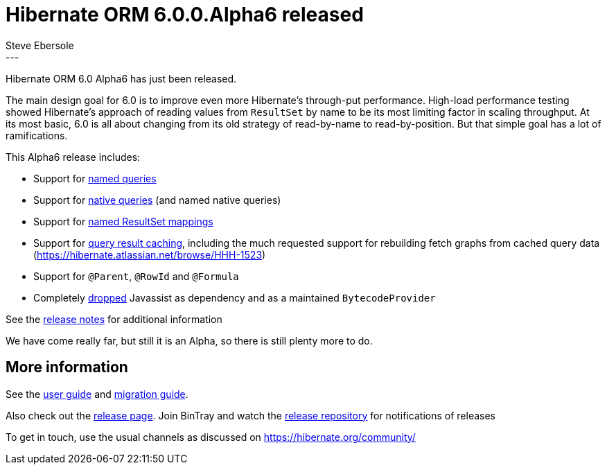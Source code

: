 = Hibernate ORM 6.0.0.Alpha6 released
Steve Ebersole
:awestruct-tags: [ "Hibernate ORM", "Releases" ]
:awestruct-layout: blog-post
:released-version: 6.0.0.Alpha6
:release-id: 31848
---

Hibernate ORM 6.0 Alpha6 has just been released.

The main design goal for 6.0 is to improve even more Hibernate's through-put performance.  High-load performance
testing showed Hibernate's approach of reading values from `ResultSet` by name to be its most limiting factor in
scaling throughput.  At its most basic, 6.0 is all about changing from its old strategy of read-by-name to
read-by-position.  But that simple goal has a lot of ramifications.


This Alpha6 release includes:

* Support for https://hibernate.atlassian.net/browse/HHH-14161[named queries]
* Support for https://hibernate.atlassian.net/browse/HHH-14162[native queries] (and named native queries)
* Support for https://hibernate.atlassian.net/browse/HHH-14163[named ResultSet mappings]
* Support for https://hibernate.atlassian.net/browse/HHH-14164[query result caching], including the much requested support for rebuilding fetch graphs from cached query data (https://hibernate.atlassian.net/browse/HHH-1523)
* Support for `@Parent`, `@RowId` and `@Formula`
* Completely https://hibernate.atlassian.net/browse/HHH-14172[dropped] Javassist as dependency and as a maintained `BytecodeProvider`

See the https://hibernate.atlassian.net/secure/ReleaseNote.jspa?projectId=10031&version=31848[release notes] for additional information

We have come really far, but still it is an Alpha, so there is still plenty more to do.


== More information

See the https://docs.jboss.org/hibernate/orm/6.0/userguide/html_single/Hibernate_User_Guide.html[user guide] and
https://github.com/hibernate/hibernate-orm/blob/6.0.0.Alpha5/migration-guide.adoc[migration guide].

Also check out the https://hibernate.org/orm/releases/6.0/[release page].  Join BinTray and watch the
https://bintray.com/hibernate/artifacts/hibernate-orm[release repository] for notifications of releases

To get in touch, use the usual channels as discussed on https://hibernate.org/community/
